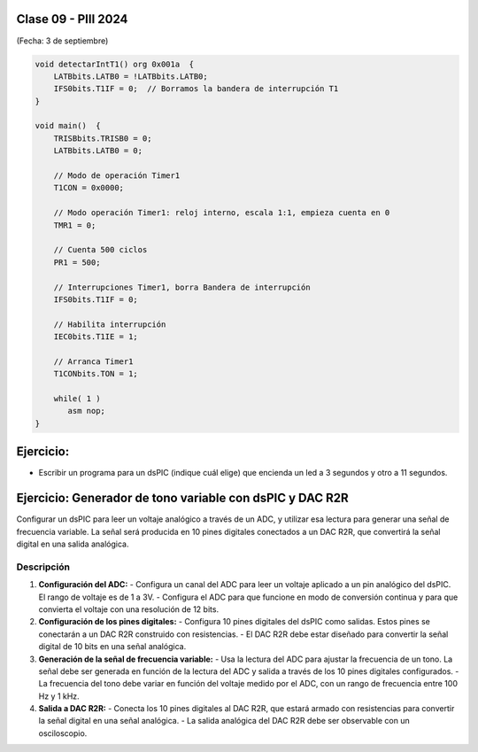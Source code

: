 .. -*- coding: utf-8 -*-

.. _rcs_subversion:

Clase 09 - PIII 2024
====================
(Fecha: 3 de septiembre)


.. figure:: images/ejemplo_conexion_micro.png

.. code-block::

	void detectarIntT1() org 0x001a  {
	    LATBbits.LATB0 = !LATBbits.LATB0;
	    IFS0bits.T1IF = 0;  // Borramos la bandera de interrupción T1
	}

	void main()  {
	    TRISBbits.TRISB0 = 0;
	    LATBbits.LATB0 = 0;

	    // Modo de operación Timer1
	    T1CON = 0x0000;

	    // Modo operación Timer1: reloj interno, escala 1:1, empieza cuenta en 0
	    TMR1 = 0;

	    // Cuenta 500 ciclos
	    PR1 = 500;

	    // Interrupciones Timer1, borra Bandera de interrupción
	    IFS0bits.T1IF = 0;

	    // Habilita interrupción
	    IEC0bits.T1IE = 1;

	    // Arranca Timer1
	    T1CONbits.TON = 1;

	    while( 1 )
	       asm nop;
	}


Ejercicio:
==========

- Escribir un programa para un dsPIC (indique cuál elige) que encienda un led a 3 segundos y otro a 11 segundos.



Ejercicio: Generador de tono variable con dsPIC y DAC R2R
=========================================================

Configurar un dsPIC para leer un voltaje analógico a través de un ADC, y utilizar esa lectura para generar una señal de frecuencia variable. La señal será producida en 10 pines digitales conectados a un DAC R2R, que convertirá la señal digital en una salida analógica.

Descripción
-----------

1. **Configuración del ADC:**
   - Configura un canal del ADC para leer un voltaje aplicado a un pin analógico del dsPIC. El rango de voltaje es de 1 a 3V.
   - Configura el ADC para que funcione en modo de conversión continua y para que convierta el voltaje con una resolución de 12 bits.

2. **Configuración de los pines digitales:**
   - Configura 10 pines digitales del dsPIC como salidas. Estos pines se conectarán a un DAC R2R construido con resistencias.
   - El DAC R2R debe estar diseñado para convertir la señal digital de 10 bits en una señal analógica.

3. **Generación de la señal de frecuencia variable:**
   - Usa la lectura del ADC para ajustar la frecuencia de un tono. La señal debe ser generada en función de la lectura del ADC y salida a través de los 10 pines digitales configurados.
   - La frecuencia del tono debe variar en función del voltaje medido por el ADC, con un rango de frecuencia entre 100 Hz y 1 kHz.

4. **Salida a DAC R2R:**
   - Conecta los 10 pines digitales al DAC R2R, que estará armado con resistencias para convertir la señal digital en una señal analógica.
   - La salida analógica del DAC R2R debe ser observable con un osciloscopio.




